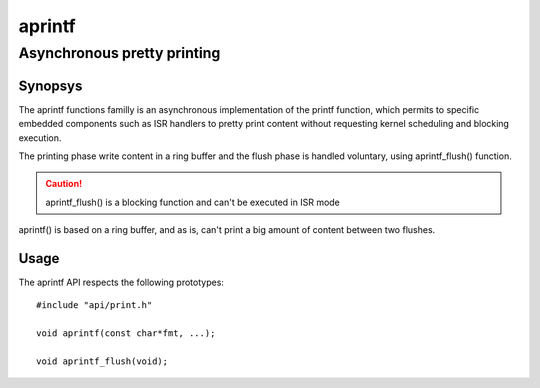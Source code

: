aprintf
-------
Asynchronous pretty printing
^^^^^^^^^^^^^^^^^^^^^^^^^^^^

Synopsys
""""""""

The aprintf functions familly is an asynchronous implementation of the printf function, which permits to specific embedded components such as ISR handlers to pretty print content without requesting kernel scheduling and blocking execution.

The printing phase write content in a ring buffer and the flush phase is handled voluntary, using aprintf_flush() function.

.. caution::
   aprintf_flush() is a blocking function and can't be executed in ISR mode

aprintf() is based on a ring buffer, and as is, can't print a big amount of content between two flushes.

Usage
"""""

The aprintf API respects the following prototypes::

   #include "api/print.h"

   void aprintf(const char*fmt, ...);

   void aprintf_flush(void);
